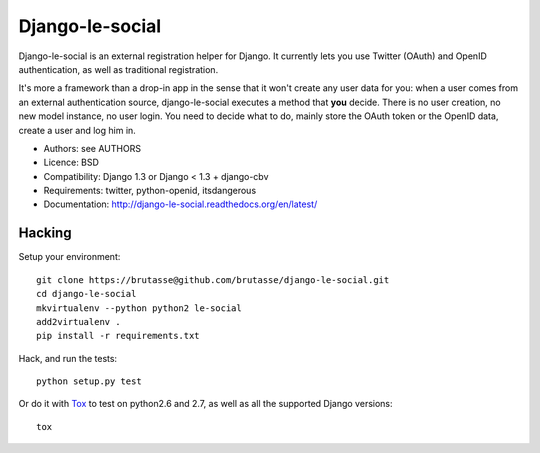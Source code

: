 Django-le-social
================

.. image:: https://secure.travis-ci.org/brutasse/django-le-social.png

Django-le-social is an external registration helper for Django. It currently
lets you use Twitter (OAuth) and OpenID authentication, as well as traditional
registration.

It's more a framework than a drop-in app in the sense that it won't create
any user data for you: when a user comes from an external authentication
source, django-le-social executes a method that **you** decide. There is no
user creation, no new model instance, no user login. You need to decide what
to do, mainly store the OAuth token or the OpenID data, create a user and log
him in.


* Authors: see AUTHORS
* Licence: BSD
* Compatibility: Django 1.3 or Django < 1.3 + django-cbv
* Requirements: twitter, python-openid, itsdangerous
* Documentation: http://django-le-social.readthedocs.org/en/latest/

Hacking
-------

Setup your environment::

    git clone https://brutasse@github.com/brutasse/django-le-social.git
    cd django-le-social
    mkvirtualenv --python python2 le-social
    add2virtualenv .
    pip install -r requirements.txt

Hack, and run the tests::

    python setup.py test

Or do it with `Tox`_ to test on python2.6 and 2.7, as well as all the
supported Django versions::

    tox

.. _Tox: http://codespeak.net/~hpk/tox
